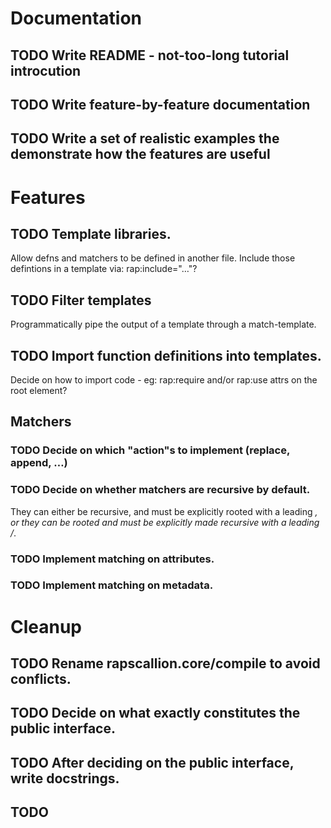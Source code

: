 * Documentation
** TODO Write README - not-too-long tutorial introcution
** TODO Write feature-by-feature documentation
** TODO Write a set of realistic examples the demonstrate how the features are useful

* Features
** TODO Template libraries.
   Allow defns and matchers to be defined in another file. Include
   those defintions in a template via: rap:include="..."?

** TODO Filter templates
   Programmatically pipe the output of a template through a
   match-template.

** TODO Import function definitions into templates.
   Decide on how to import code - eg: rap:require and/or rap:use attrs
   on the root element?

** Matchers
*** TODO Decide on which "action"s to implement (replace, append, ...)
*** TODO Decide on whether matchers are recursive by default.
    They can either be recursive, and must be explicitly rooted with a
    leading /, or they can be rooted and must be explicitly made
    recursive with a leading //.
*** TODO Implement matching on attributes.
*** TODO Implement matching on metadata.

* Cleanup
** TODO Rename rapscallion.core/compile to avoid conflicts.
** TODO Decide on what exactly constitutes the public interface.
** TODO After deciding on the public interface, write docstrings.
** TODO



